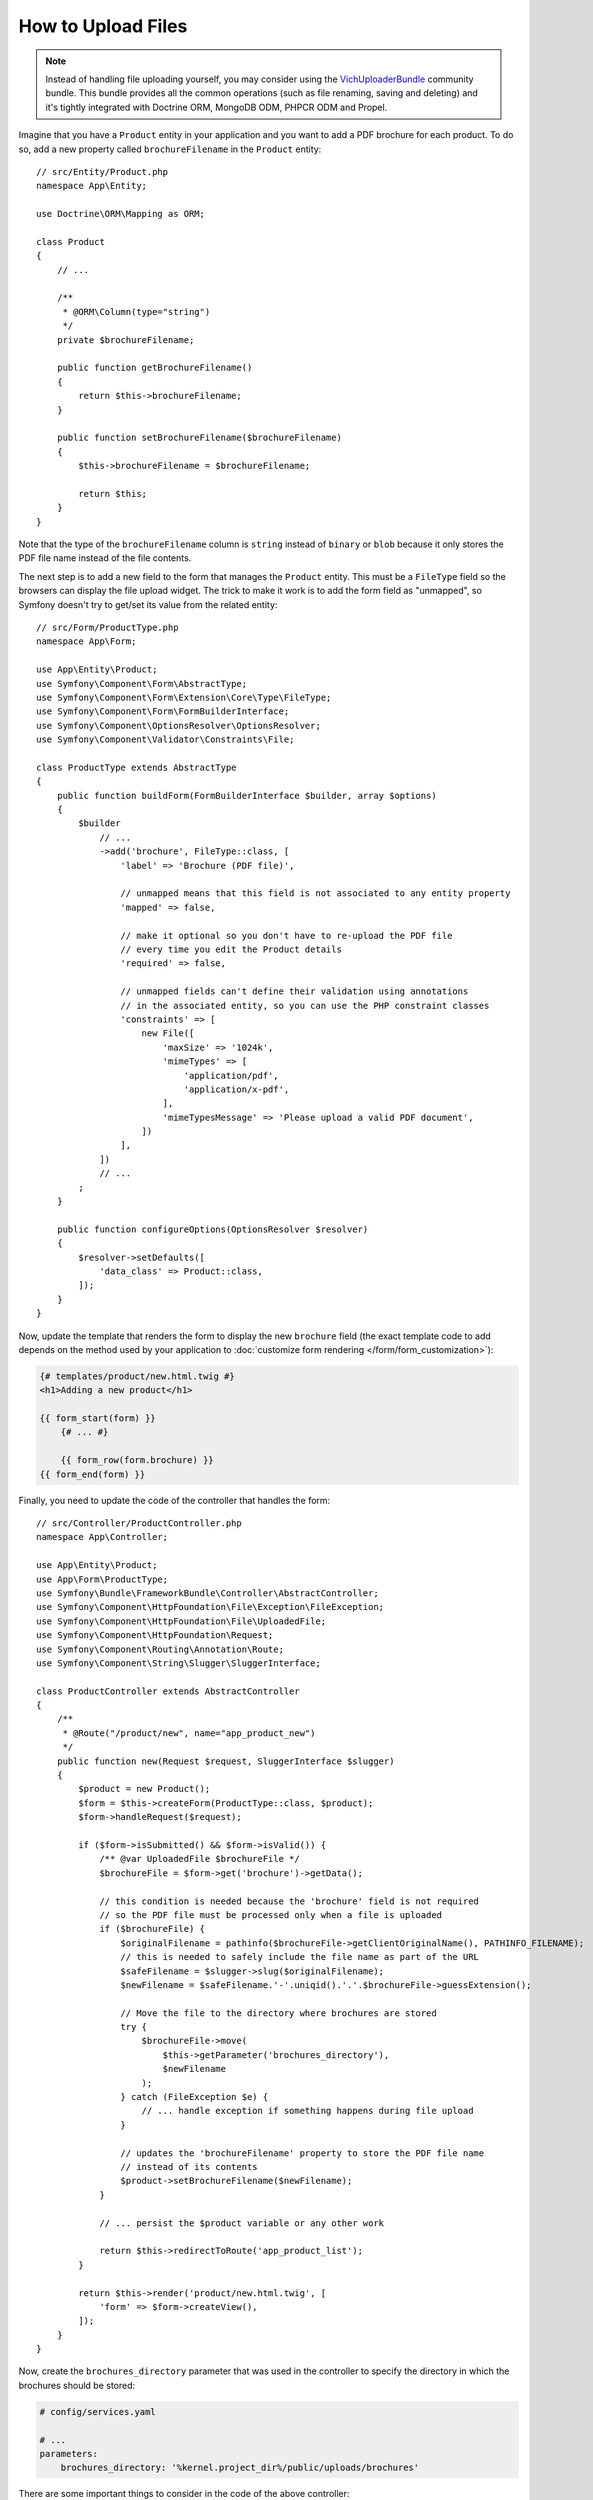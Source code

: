 .. index::
   single: Controller; Upload; File

How to Upload Files
===================

.. note::

    Instead of handling file uploading yourself, you may consider using the
    `VichUploaderBundle`_ community bundle. This bundle provides all the common
    operations (such as file renaming, saving and deleting) and it's tightly
    integrated with Doctrine ORM, MongoDB ODM, PHPCR ODM and Propel.

Imagine that you have a ``Product`` entity in your application and you want to
add a PDF brochure for each product. To do so, add a new property called
``brochureFilename`` in the ``Product`` entity::

    // src/Entity/Product.php
    namespace App\Entity;

    use Doctrine\ORM\Mapping as ORM;

    class Product
    {
        // ...

        /**
         * @ORM\Column(type="string")
         */
        private $brochureFilename;

        public function getBrochureFilename()
        {
            return $this->brochureFilename;
        }

        public function setBrochureFilename($brochureFilename)
        {
            $this->brochureFilename = $brochureFilename;

            return $this;
        }
    }

Note that the type of the ``brochureFilename`` column is ``string`` instead of
``binary`` or ``blob`` because it only stores the PDF file name instead of the
file contents.

The next step is to add a new field to the form that manages the ``Product``
entity. This must be a ``FileType`` field so the browsers can display the file
upload widget. The trick to make it work is to add the form field as "unmapped",
so Symfony doesn't try to get/set its value from the related entity::

    // src/Form/ProductType.php
    namespace App\Form;

    use App\Entity\Product;
    use Symfony\Component\Form\AbstractType;
    use Symfony\Component\Form\Extension\Core\Type\FileType;
    use Symfony\Component\Form\FormBuilderInterface;
    use Symfony\Component\OptionsResolver\OptionsResolver;
    use Symfony\Component\Validator\Constraints\File;

    class ProductType extends AbstractType
    {
        public function buildForm(FormBuilderInterface $builder, array $options)
        {
            $builder
                // ...
                ->add('brochure', FileType::class, [
                    'label' => 'Brochure (PDF file)',

                    // unmapped means that this field is not associated to any entity property
                    'mapped' => false,

                    // make it optional so you don't have to re-upload the PDF file
                    // every time you edit the Product details
                    'required' => false,

                    // unmapped fields can't define their validation using annotations
                    // in the associated entity, so you can use the PHP constraint classes
                    'constraints' => [
                        new File([
                            'maxSize' => '1024k',
                            'mimeTypes' => [
                                'application/pdf',
                                'application/x-pdf',
                            ],
                            'mimeTypesMessage' => 'Please upload a valid PDF document',
                        ])
                    ],
                ])
                // ...
            ;
        }

        public function configureOptions(OptionsResolver $resolver)
        {
            $resolver->setDefaults([
                'data_class' => Product::class,
            ]);
        }
    }

Now, update the template that renders the form to display the new ``brochure``
field (the exact template code to add depends on the method used by your application
to :doc:`customize form rendering </form/form_customization>`):

.. code-block:: html+twig

    {# templates/product/new.html.twig #}
    <h1>Adding a new product</h1>

    {{ form_start(form) }}
        {# ... #}

        {{ form_row(form.brochure) }}
    {{ form_end(form) }}

Finally, you need to update the code of the controller that handles the form::

    // src/Controller/ProductController.php
    namespace App\Controller;

    use App\Entity\Product;
    use App\Form\ProductType;
    use Symfony\Bundle\FrameworkBundle\Controller\AbstractController;
    use Symfony\Component\HttpFoundation\File\Exception\FileException;
    use Symfony\Component\HttpFoundation\File\UploadedFile;
    use Symfony\Component\HttpFoundation\Request;
    use Symfony\Component\Routing\Annotation\Route;
    use Symfony\Component\String\Slugger\SluggerInterface;

    class ProductController extends AbstractController
    {
        /**
         * @Route("/product/new", name="app_product_new")
         */
        public function new(Request $request, SluggerInterface $slugger)
        {
            $product = new Product();
            $form = $this->createForm(ProductType::class, $product);
            $form->handleRequest($request);

            if ($form->isSubmitted() && $form->isValid()) {
                /** @var UploadedFile $brochureFile */
                $brochureFile = $form->get('brochure')->getData();

                // this condition is needed because the 'brochure' field is not required
                // so the PDF file must be processed only when a file is uploaded
                if ($brochureFile) {
                    $originalFilename = pathinfo($brochureFile->getClientOriginalName(), PATHINFO_FILENAME);
                    // this is needed to safely include the file name as part of the URL
                    $safeFilename = $slugger->slug($originalFilename);
                    $newFilename = $safeFilename.'-'.uniqid().'.'.$brochureFile->guessExtension();

                    // Move the file to the directory where brochures are stored
                    try {
                        $brochureFile->move(
                            $this->getParameter('brochures_directory'),
                            $newFilename
                        );
                    } catch (FileException $e) {
                        // ... handle exception if something happens during file upload
                    }

                    // updates the 'brochureFilename' property to store the PDF file name
                    // instead of its contents
                    $product->setBrochureFilename($newFilename);
                }

                // ... persist the $product variable or any other work

                return $this->redirectToRoute('app_product_list');
            }

            return $this->render('product/new.html.twig', [
                'form' => $form->createView(),
            ]);
        }
    }

Now, create the ``brochures_directory`` parameter that was used in the
controller to specify the directory in which the brochures should be stored:

.. code-block:: yaml

    # config/services.yaml

    # ...
    parameters:
        brochures_directory: '%kernel.project_dir%/public/uploads/brochures'

There are some important things to consider in the code of the above controller:

#. In Symfony applications, uploaded files are objects of the
   :class:`Symfony\\Component\\HttpFoundation\\File\\UploadedFile` class. This class
   provides methods for the most common operations when dealing with uploaded files;
#. A well-known security best practice is to never trust the input provided by
   users. This also applies to the files uploaded by your visitors. The ``UploadedFile``
   class provides methods to get the original file extension
   (:method:`Symfony\\Component\\HttpFoundation\\File\\UploadedFile::getExtension`),
   the original file size (:method:`Symfony\\Component\\HttpFoundation\\File\\UploadedFile::getSize`)
   and the original file name (:method:`Symfony\\Component\\HttpFoundation\\File\\UploadedFile::getClientOriginalName`).
   However, they are considered *not safe* because a malicious user could tamper
   that information. That's why it's always better to generate a unique name and
   use the :method:`Symfony\\Component\\HttpFoundation\\File\\UploadedFile::guessExtension`
   method to let Symfony guess the right extension according to the file MIME type;

You can use the following code to link to the PDF brochure of a product:

.. code-block:: html+twig

    <a href="{{ asset('uploads/brochures/' ~ product.brochureFilename) }}">View brochure (PDF)</a>

.. tip::

    When creating a form to edit an already persisted item, the file form type
    still expects a :class:`Symfony\\Component\\HttpFoundation\\File\\File`
    instance. As the persisted entity now contains only the relative file path,
    you first have to concatenate the configured upload path with the stored
    filename and create a new ``File`` class::

        use Symfony\Component\HttpFoundation\File\File;
        // ...

        $product->setBrochureFilename(
            new File($this->getParameter('brochures_directory').'/'.$product->getBrochureFilename())
        );

Creating an Uploader Service
----------------------------

To avoid logic in controllers, making them big, you can extract the upload
logic to a separate service::

    // src/Service/FileUploader.php
    namespace App\Service;

    use Symfony\Component\HttpFoundation\File\Exception\FileException;
    use Symfony\Component\HttpFoundation\File\UploadedFile;
    use Symfony\Component\String\Slugger\SluggerInterface;

    class FileUploader
    {
        private $targetDirectory;
        private $slugger;

        public function __construct($targetDirectory, SluggerInterface $slugger)
        {
            $this->targetDirectory = $targetDirectory;
            $this->slugger = $slugger;
        }

        public function upload(UploadedFile $file)
        {
            $originalFilename = pathinfo($file->getClientOriginalName(), PATHINFO_FILENAME);
            $safeFilename = $this->slugger->slug($originalFilename);
            $fileName = $safeFilename.'-'.uniqid().'.'.$file->guessExtension();

            try {
                $file->move($this->getTargetDirectory(), $fileName);
            } catch (FileException $e) {
                // ... handle exception if something happens during file upload
            }

            return $fileName;
        }

        public function getTargetDirectory()
        {
            return $this->targetDirectory;
        }
    }

.. tip::

    In addition to the generic :class:`Symfony\\Component\\HttpFoundation\\File\\Exception\\FileException`
    class there are other exception classes to handle failed file uploads:
    :class:`Symfony\\Component\\HttpFoundation\\File\\Exception\\CannotWriteFileException`,
    :class:`Symfony\\Component\\HttpFoundation\\File\\Exception\\ExtensionFileException`,
    :class:`Symfony\\Component\\HttpFoundation\\File\\Exception\\FormSizeFileException`,
    :class:`Symfony\\Component\\HttpFoundation\\File\\Exception\\IniSizeFileException`,
    :class:`Symfony\\Component\\HttpFoundation\\File\\Exception\\NoFileException`,
    :class:`Symfony\\Component\\HttpFoundation\\File\\Exception\\NoTmpDirFileException`,
    and :class:`Symfony\\Component\\HttpFoundation\\File\\Exception\\PartialFileException`.

Then, define a service for this class:

.. configuration-block::

    .. code-block:: yaml

        # config/services.yaml
        services:
            # ...

            App\Service\FileUploader:
                arguments:
                    $targetDirectory: '%brochures_directory%'

    .. code-block:: xml

        <!-- config/services.xml -->
        <?xml version="1.0" encoding="UTF-8" ?>
        <container xmlns="http://symfony.com/schema/dic/services"
            xmlns:xsi="http://www.w3.org/2001/XMLSchema-instance"
            xsi:schemaLocation="http://symfony.com/schema/dic/services
                https://symfony.com/schema/dic/services/services-1.0.xsd">
            <!-- ... -->

            <service id="App\Service\FileUploader">
                <argument>%brochures_directory%</argument>
            </service>
        </container>

    .. code-block:: php

        // config/services.php
        namespace Symfony\Component\DependencyInjection\Loader\Configurator;

        use App\Service\FileUploader;

        return static function (ContainerConfigurator $container) {
            $services = $configurator->services();

            $services->set(FileUploader::class)
                ->arg('$targetDirectory', '%brochures_directory%')
            ;
        };

Now you're ready to use this service in the controller::

    // src/Controller/ProductController.php
    namespace App\Controller;

    use App\Service\FileUploader;
    use Symfony\Component\HttpFoundation\Request;

    // ...
    public function new(Request $request, FileUploader $fileUploader)
    {
        // ...

        if ($form->isSubmitted() && $form->isValid()) {
            /** @var UploadedFile $brochureFile */
            $brochureFile = $form->get('brochure')->getData();
            if ($brochureFile) {
                $brochureFileName = $fileUploader->upload($brochureFile);
                $product->setBrochureFilename($brochureFileName);
            }

            // ...
        }

        // ...
    }

Using a Doctrine Listener
-------------------------

The previous versions of this article explained how to handle file uploads using
:ref:`Doctrine listeners <doctrine-lifecycle-listener>`. However, this is no longer
recommended, because Doctrine events shouldn't be used for your domain logic.

Moreover, Doctrine listeners are often dependent on internal Doctrine behavior
which may change in future versions. Also, they can introduce performance issues
unwillingly (because your listener persists entities which cause other entities to
be changed and persisted).

As an alternative, you can use :doc:`Symfony events, listeners and subscribers </event_dispatcher>`.

.. _`VichUploaderBundle`: https://github.com/dustin10/VichUploaderBundle
